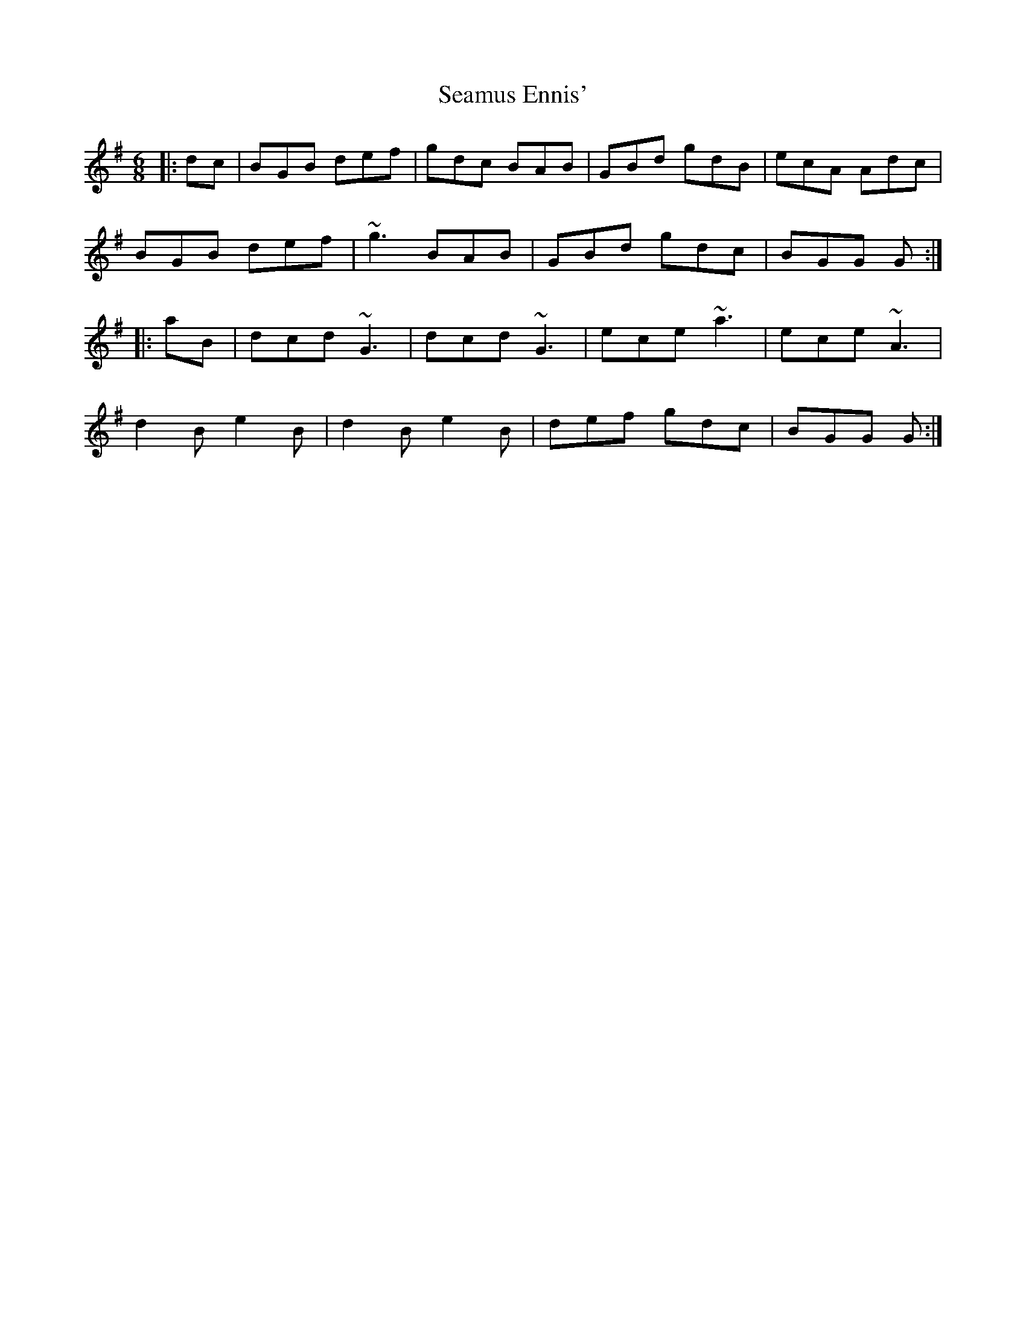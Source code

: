 X: 36296
T: Seamus Ennis'
R: jig
M: 6/8
K: Gmajor
|:dc|BGB def|gdc BAB|GBd gdB|ecA Adc|
BGB def|~g3 BAB|GBd gdc|BGG G:|
|:aB|dcd ~G3|dcd ~G3|ece ~a3|ece ~A3|
d2 B e2 B|d2 B e2 B|def gdc|BGG G:|

